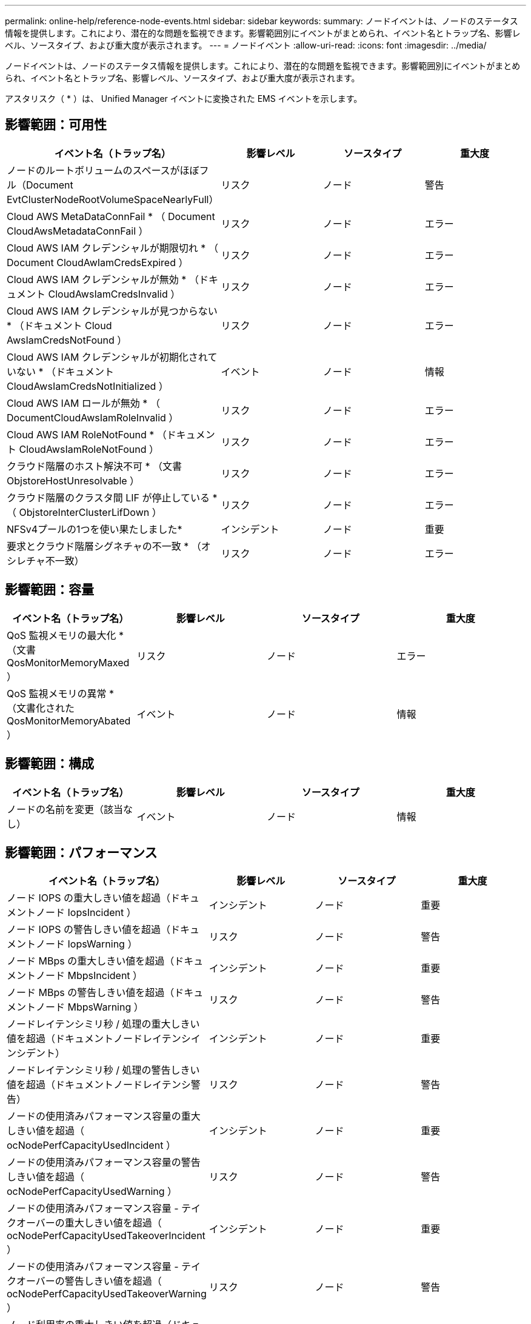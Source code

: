 ---
permalink: online-help/reference-node-events.html 
sidebar: sidebar 
keywords:  
summary: ノードイベントは、ノードのステータス情報を提供します。これにより、潜在的な問題を監視できます。影響範囲別にイベントがまとめられ、イベント名とトラップ名、影響レベル、ソースタイプ、および重大度が表示されます。 
---
= ノードイベント
:allow-uri-read: 
:icons: font
:imagesdir: ../media/


[role="lead"]
ノードイベントは、ノードのステータス情報を提供します。これにより、潜在的な問題を監視できます。影響範囲別にイベントがまとめられ、イベント名とトラップ名、影響レベル、ソースタイプ、および重大度が表示されます。

アスタリスク（ * ）は、 Unified Manager イベントに変換された EMS イベントを示します。



== 影響範囲：可用性

[cols="1a,1a,1a,1a"]
|===
| イベント名（トラップ名） | 影響レベル | ソースタイプ | 重大度 


 a| 
ノードのルートボリュームのスペースがほぼフル（Document EvtClusterNodeRootVolumeSpaceNearlyFull）
 a| 
リスク
 a| 
ノード
 a| 
警告



 a| 
Cloud AWS MetaDataConnFail * （ Document CloudAwsMetadataConnFail ）
 a| 
リスク
 a| 
ノード
 a| 
エラー



 a| 
Cloud AWS IAM クレデンシャルが期限切れ * （ Document CloudAwIamCredsExpired ）
 a| 
リスク
 a| 
ノード
 a| 
エラー



 a| 
Cloud AWS IAM クレデンシャルが無効 * （ドキュメント CloudAwsIamCredsInvalid ）
 a| 
リスク
 a| 
ノード
 a| 
エラー



 a| 
Cloud AWS IAM クレデンシャルが見つからない * （ドキュメント Cloud AwsIamCredsNotFound ）
 a| 
リスク
 a| 
ノード
 a| 
エラー



 a| 
Cloud AWS IAM クレデンシャルが初期化されていない * （ドキュメント CloudAwsIamCredsNotInitialized ）
 a| 
イベント
 a| 
ノード
 a| 
情報



 a| 
Cloud AWS IAM ロールが無効 * （ DocumentCloudAwsIamRoleInvalid ）
 a| 
リスク
 a| 
ノード
 a| 
エラー



 a| 
Cloud AWS IAM RoleNotFound * （ドキュメント CloudAwsIamRoleNotFound ）
 a| 
リスク
 a| 
ノード
 a| 
エラー



 a| 
クラウド階層のホスト解決不可 * （文書 ObjstoreHostUnresolvable ）
 a| 
リスク
 a| 
ノード
 a| 
エラー



 a| 
クラウド階層のクラスタ間 LIF が停止している * （ ObjstoreInterClusterLifDown ）
 a| 
リスク
 a| 
ノード
 a| 
エラー



 a| 
NFSv4プールの1つを使い果たしました*
 a| 
インシデント
 a| 
ノード
 a| 
重要



 a| 
要求とクラウド階層シグネチャの不一致 * （オシレチャ不一致）
 a| 
リスク
 a| 
ノード
 a| 
エラー

|===


== 影響範囲：容量

[cols="1a,1a,1a,1a"]
|===
| イベント名（トラップ名） | 影響レベル | ソースタイプ | 重大度 


 a| 
QoS 監視メモリの最大化 * （文書 QosMonitorMemoryMaxed ）
 a| 
リスク
 a| 
ノード
 a| 
エラー



 a| 
QoS 監視メモリの異常 * （文書化された QosMonitorMemoryAbated ）
 a| 
イベント
 a| 
ノード
 a| 
情報

|===


== 影響範囲：構成

[cols="1a,1a,1a,1a"]
|===
| イベント名（トラップ名） | 影響レベル | ソースタイプ | 重大度 


 a| 
ノードの名前を変更（該当なし）
 a| 
イベント
 a| 
ノード
 a| 
情報

|===


== 影響範囲：パフォーマンス

[cols="1a,1a,1a,1a"]
|===
| イベント名（トラップ名） | 影響レベル | ソースタイプ | 重大度 


 a| 
ノード IOPS の重大しきい値を超過（ドキュメントノード IopsIncident ）
 a| 
インシデント
 a| 
ノード
 a| 
重要



 a| 
ノード IOPS の警告しきい値を超過（ドキュメントノード IopsWarning ）
 a| 
リスク
 a| 
ノード
 a| 
警告



 a| 
ノード MBps の重大しきい値を超過（ドキュメントノード MbpsIncident ）
 a| 
インシデント
 a| 
ノード
 a| 
重要



 a| 
ノード MBps の警告しきい値を超過（ドキュメントノード MbpsWarning ）
 a| 
リスク
 a| 
ノード
 a| 
警告



 a| 
ノードレイテンシミリ秒 / 処理の重大しきい値を超過（ドキュメントノードレイテンシインシデント）
 a| 
インシデント
 a| 
ノード
 a| 
重要



 a| 
ノードレイテンシミリ秒 / 処理の警告しきい値を超過（ドキュメントノードレイテンシ警告）
 a| 
リスク
 a| 
ノード
 a| 
警告



 a| 
ノードの使用済みパフォーマンス容量の重大しきい値を超過（ ocNodePerfCapacityUsedIncident ）
 a| 
インシデント
 a| 
ノード
 a| 
重要



 a| 
ノードの使用済みパフォーマンス容量の警告しきい値を超過（ ocNodePerfCapacityUsedWarning ）
 a| 
リスク
 a| 
ノード
 a| 
警告



 a| 
ノードの使用済みパフォーマンス容量 - テイクオーバーの重大しきい値を超過（ ocNodePerfCapacityUsedTakeoverIncident ）
 a| 
インシデント
 a| 
ノード
 a| 
重要



 a| 
ノードの使用済みパフォーマンス容量 - テイクオーバーの警告しきい値を超過（ ocNodePerfCapacityUsedTakeoverWarning ）
 a| 
リスク
 a| 
ノード
 a| 
警告



 a| 
ノード利用率の重大しきい値を超過（ドキュメントノード利用率インシデント）
 a| 
インシデント
 a| 
ノード
 a| 
重要



 a| 
ノード利用率の警告しきい値を超過（ドキュメントノード利用率の警告）
 a| 
リスク
 a| 
ノード
 a| 
警告



 a| 
利用率の高いノード HA ペアのしきい値を超過（ ocNodeHaPairOverUtilizedInformation ）
 a| 
イベント
 a| 
ノード
 a| 
情報



 a| 
ノードディスク断片化の警告しきい値を超過（ Document NodeDiskFragmentationWarning ）
 a| 
リスク
 a| 
ノード
 a| 
警告



 a| 
利用率の高いノードのしきい値を超過（ドキュメントノードのオーバー利用率警告）
 a| 
リスク
 a| 
ノード
 a| 
警告



 a| 
ノード動的しきい値を超過（ Document NodeDynamicEventWarning ）
 a| 
リスク
 a| 
ノード
 a| 
警告

|===


== 影響範囲：セキュリティ

[cols="1a,1a,1a,1a"]
|===
| イベント名（トラップ名） | 影響レベル | ソースタイプ | 重大度 


 a| 
アドバイザリ ID ： NTAP-<_advisory ID__ （ドキュメント x ）
 a| 
リスク
 a| 
ノード
 a| 
重要

|===